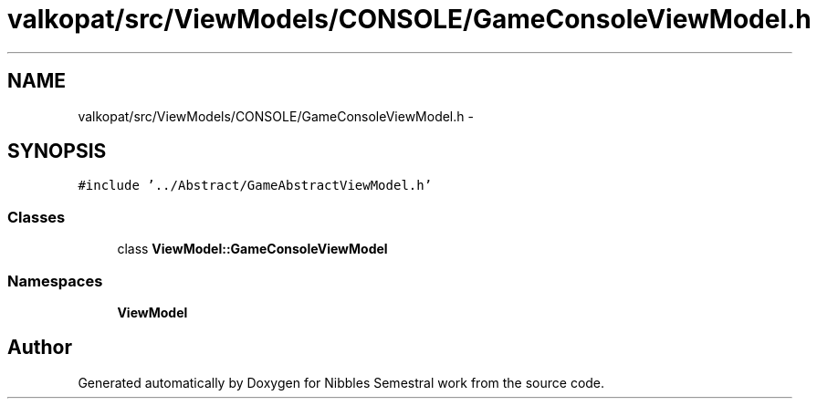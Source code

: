 .TH "valkopat/src/ViewModels/CONSOLE/GameConsoleViewModel.h" 3 "Mon Apr 11 2016" "Nibbles Semestral work" \" -*- nroff -*-
.ad l
.nh
.SH NAME
valkopat/src/ViewModels/CONSOLE/GameConsoleViewModel.h \- 
.SH SYNOPSIS
.br
.PP
\fC#include '\&.\&./Abstract/GameAbstractViewModel\&.h'\fP
.br

.SS "Classes"

.in +1c
.ti -1c
.RI "class \fBViewModel::GameConsoleViewModel\fP"
.br
.in -1c
.SS "Namespaces"

.in +1c
.ti -1c
.RI " \fBViewModel\fP"
.br
.in -1c
.SH "Author"
.PP 
Generated automatically by Doxygen for Nibbles Semestral work from the source code\&.
